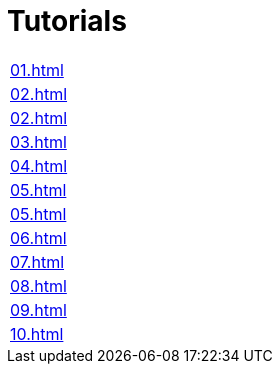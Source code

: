 = Tutorials

|===
| xref:01.adoc[]
| xref:02.adoc[]
| xref:02.adoc[]
| xref:03.adoc[]
| xref:04.adoc[]
| xref:05.adoc[]
| xref:05.adoc[]
| xref:06.adoc[]
| xref:07.adoc[]
| xref:08.adoc[]
| xref:09.adoc[]
| xref:10.adoc[]
|===
